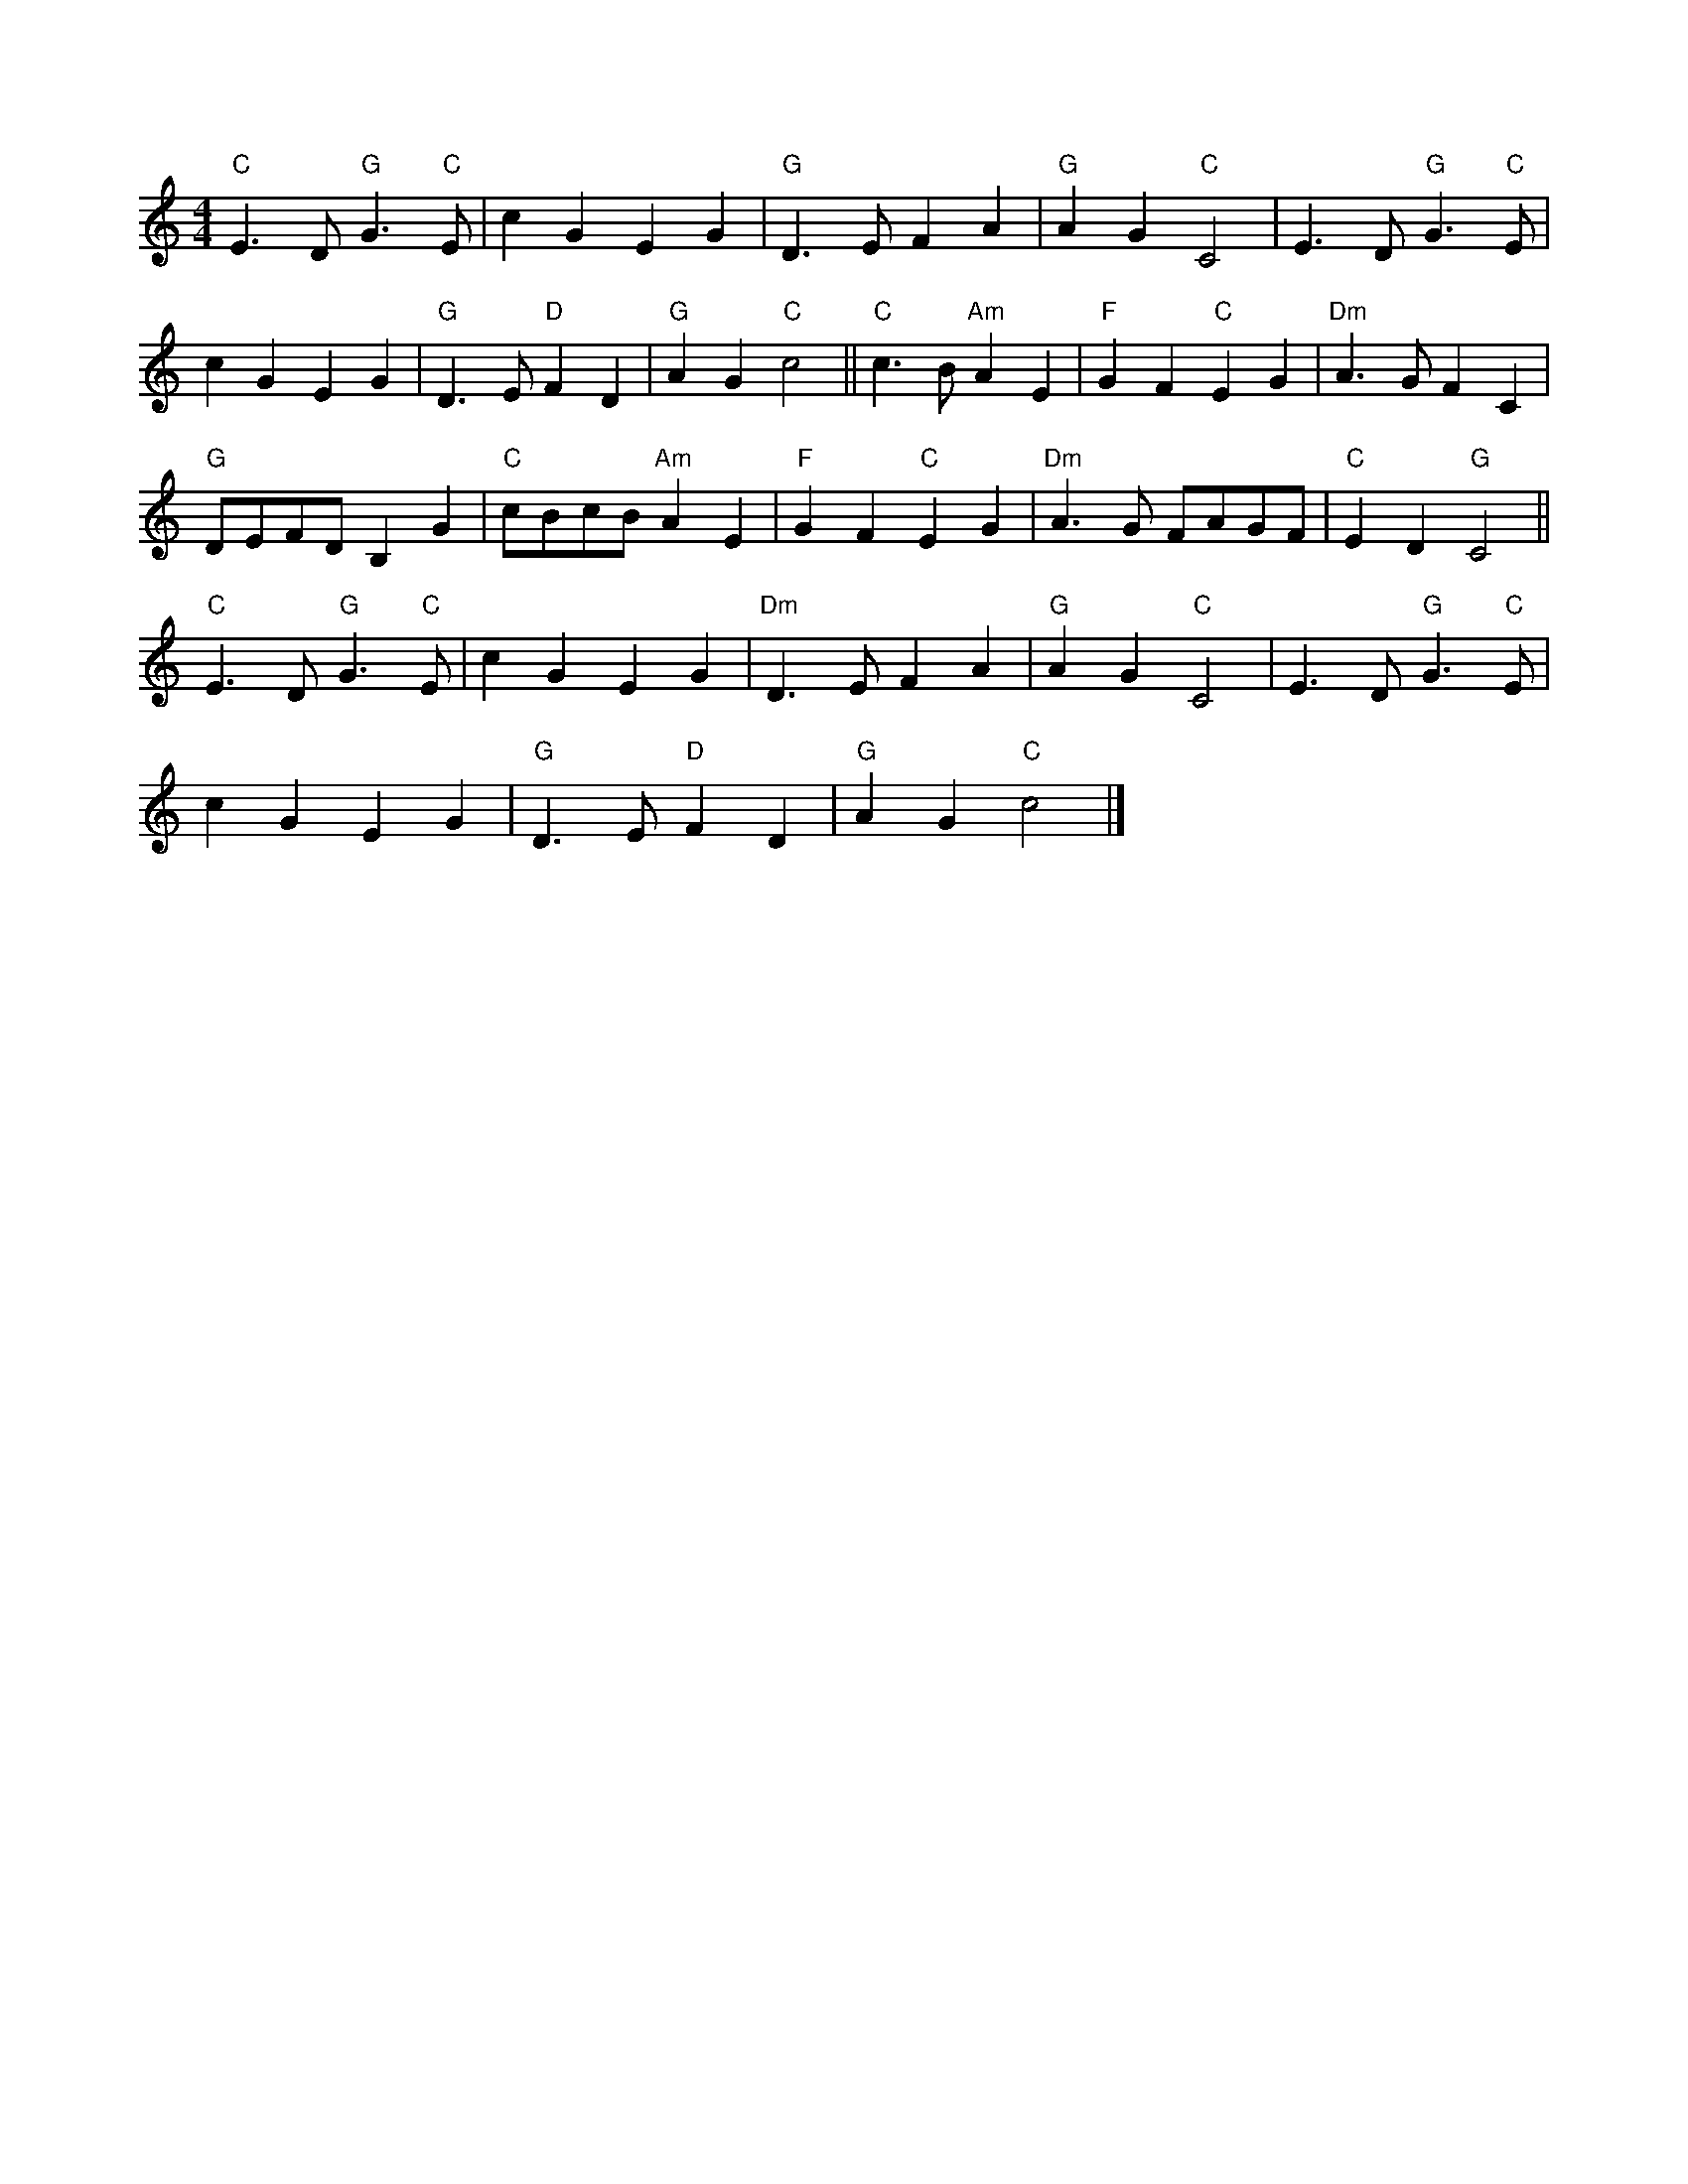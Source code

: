 X:3
L:1/4
M:4/4
K:C
 "C" E3/2 D/"G" G3/2"C" E/ | c G E G |"G" D3/2 E/ F A |"G" A G"C" C2 | E3/2 D/"G" G3/2"C" E/ |
 c G E G |"G" D3/2 E/"D" F D |"G" A G"C" c2 ||"C" c3/2 B/"Am" A E |"F" G F"C" E G |"Dm" A3/2 G/ F C | 
"G" D/E/F/D/ B, G |"C" c/B/c/B/"Am" A E |"F" G F"C" E G |"Dm" A3/2 G/ F/A/G/F/ |"C" E D"G" C2 || 
"C" E3/2 D/"G" G3/2"C" E/ | c G E G |"Dm" D3/2 E/ F A |"G" A G"C" C2 | E3/2 D/"G" G3/2"C" E/ | 
 c G E G |"G" D3/2 E/"D" F D |"G" A G"C" c2 |]
